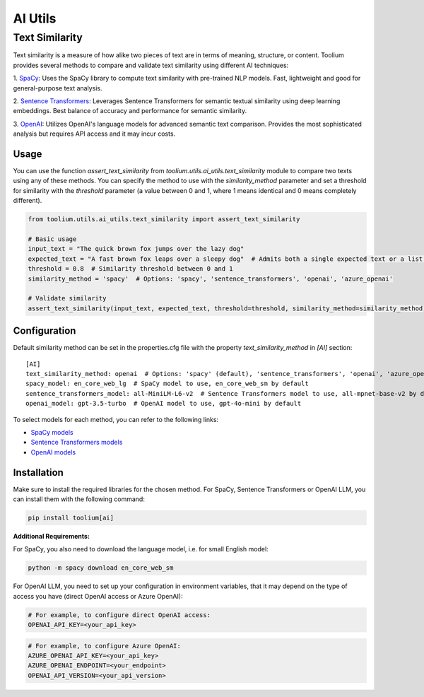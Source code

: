 AI Utils
========

Text Similarity
---------------

Text similarity is a measure of how alike two pieces of text are in terms of meaning, structure, or content.
Toolium provides several methods to compare and validate text similarity using different AI techniques:

1. `SpaCy <https://spacy.io/>`_: Uses the SpaCy library to compute text similarity with pre-trained NLP models. Fast,
lightweight and good for general-purpose text analysis.

2. `Sentence Transformers <https://github.com/UKPLab/sentence-transformers>`_: Leverages Sentence Transformers for
semantic textual similarity using deep learning embeddings. Best balance of accuracy and performance for semantic
similarity.

3. `OpenAI <https://github.com/openai/openai-python>`_: Utilizes OpenAI's language models for advanced semantic text
comparison. Provides the most sophisticated analysis but requires API access and it may incur costs.

Usage
~~~~~

You can use the function `assert_text_similarity` from `toolium.utils.ai_utils.text_similarity` module to compare
two texts using any of these methods. You can specify the method to use with the `similarity_method` parameter and set a
threshold for similarity with the `threshold` parameter (a value between 0 and 1, where 1 means identical and 0 means
completely different).

.. code-block:: python

    from toolium.utils.ai_utils.text_similarity import assert_text_similarity

    # Basic usage
    input_text = "The quick brown fox jumps over the lazy dog"
    expected_text = "A fast brown fox leaps over a sleepy dog"  # Admits both a single expected text or a list of expected texts
    threshold = 0.8  # Similarity threshold between 0 and 1
    similarity_method = 'spacy'  # Options: 'spacy', 'sentence_transformers', 'openai', 'azure_openai'

    # Validate similarity
    assert_text_similarity(input_text, expected_text, threshold=threshold, similarity_method=similarity_method)

Configuration
~~~~~~~~~~~~~

Default similarity method can be set in the properties.cfg file with the property *text_similarity_method* in
*[AI]* section::

    [AI]
    text_similarity_method: openai  # Options: 'spacy' (default), 'sentence_transformers', 'openai', 'azure_openai'
    spacy_model: en_core_web_lg  # SpaCy model to use, en_core_web_sm by default
    sentence_transformers_model: all-MiniLM-L6-v2  # Sentence Transformers model to use, all-mpnet-base-v2 by default
    openai_model: gpt-3.5-turbo  # OpenAI model to use, gpt-4o-mini by default

To select models for each method, you can refer to the following links:

* `SpaCy models <https://spacy.io/models>`_
* `Sentence Transformers models <https://github.com/UKPLab/sentence-transformers>`_
* `OpenAI models <https://platform.openai.com/docs/models>`_

Installation
~~~~~~~~~~~~

Make sure to install the required libraries for the chosen method. For SpaCy, Sentence Transformers or OpenAI LLM, you
can install them with the following command:

.. code-block:: bash

    pip install toolium[ai]

**Additional Requirements:**

For SpaCy, you also need to download the language model, i.e. for small English model:

.. code-block:: bash

    python -m spacy download en_core_web_sm

For OpenAI LLM, you need to set up your configuration in environment variables, that it may depend on the type of access
you have (direct OpenAI access or Azure OpenAI):

.. code-block:: bash

    # For example, to configure direct OpenAI access:
    OPENAI_API_KEY=<your_api_key>

.. code-block:: bash

    # For example, to configure Azure OpenAI:
    AZURE_OPENAI_API_KEY=<your_api_key>
    AZURE_OPENAI_ENDPOINT=<your_endpoint>
    OPENAI_API_VERSION=<your_api_version>
